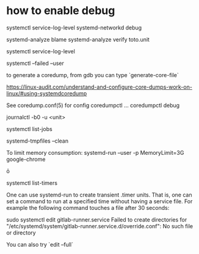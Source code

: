 
* how to enable debug 
  systemctl service-log-level systemd-networkd debug

systemd-analyze blame
systemd-analyze verify toto.unit

systemctl service-log-level

systemctl --failed --user

# coredump
to generate a coredump, from gdb you can type `generate-core-file`

https://linux-audit.com/understand-and-configure-core-dumps-work-on-linux/#using-systemdcoredump

See coredump.conf(5) for config
coredumpctl ...
coredumpctl debug

journalctl -b0 -u <unit>

systemctl list-jobs

# to remove core files
systemd-tmpfiles --clean

To limit memory consumption:
systemd-run --user -p MemoryLimit=3G google-chrome

ō

systemctl list-timers


One can use systemd-run to create transient .timer units. That is, one can set a command to run at a specified time without having a service file. For example the following command touches a file after 30 seconds:

# systemd-run --on-active=30 /bin/touch /tmp/foo


# debug systemd issue 

sudo systemctl edit gitlab-runner.service                
Failed to create directories for "/etc/systemd/system/gitlab-runner.service.d/override.conf": No such file or directory

You can also try `edit --full`
